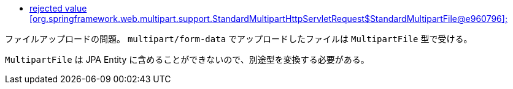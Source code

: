 * https://stackoverflow.com/a/66164776/4506703[rejected value [org.springframework.web.multipart.support.StandardMultipartHttpServletRequest$StandardMultipartFile@e960796\];]

ファイルアップロードの問題。
`multipart/form-data` でアップロードしたファイルは `MultipartFile` 型で受ける。

`MultipartFile` は JPA Entity に含めることができないので、別途型を変換する必要がある。
